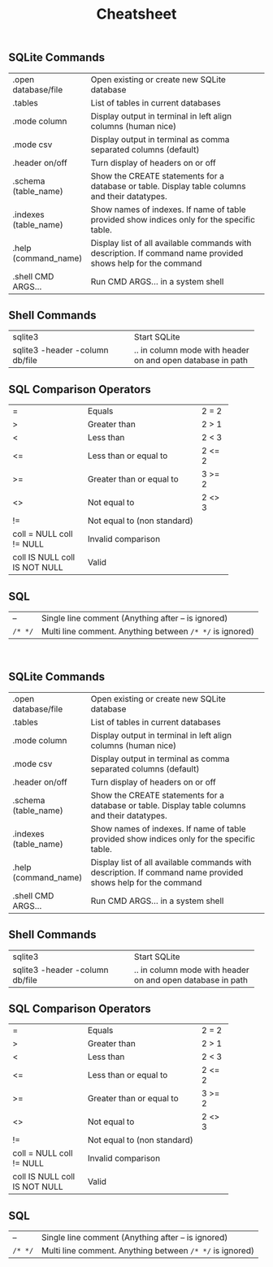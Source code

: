 #+TITLE: Cheatsheet
#+OPTIONS: title:nil
#+OPTIONS: num:nil
#+OPTIONS: ^:nil
#+OPTIONS: toc:nil
#+OPTIONS: html-postamble:nil
#+HTML_HEAD: <link rel="stylesheet" type="text/css" href="assets/cheatsheet.css"/>

** SQLite Commands
+------------------------------+---------------------------------------------------------------------+
| .open database/file          | Open existing or create new SQLite database                         |
+------------------------------+---------------------------------------------------------------------+
| .tables                      | List of tables in current databases                                 |
+------------------------------+---------------------------------------------------------------------+
| .mode column                 | Display output in terminal in left align columns (human nice)       |
+------------------------------+---------------------------------------------------------------------+
| .mode csv                    | Display output in terminal as comma separated columns (default)     |
+------------------------------+---------------------------------------------------------------------+
| .header on/off               | Turn display of headers on or off                                   |
+------------------------------+---------------------------------------------------------------------+
| .schema (table_name)         | Show the CREATE statements for a database or table.                 |
|                              | Display table columns and their datatypes.                          |
+------------------------------+---------------------------------------------------------------------+
| .indexes (table_name)        | Show names of indexes.                                              |
|                              | If name of table provided show indices only for the specific table. |
+------------------------------+---------------------------------------------------------------------+
| .help (command_name)         | Display list of all available commands with description.            |
|                              | If command name provided shows help for the command                 |
+------------------------------+---------------------------------------------------------------------+
| .shell CMD ARGS...           | Run CMD ARGS... in a system shell                                   |
+------------------------------+---------------------------------------------------------------------+

** Shell Commands
+---------------------------------+----------------------------------+
| sqlite3                         | Start SQLite                     |
+---------------------------------+----------------------------------+
| sqlite3 -header -column db/file | .. in column mode with header on |
|                                 | and open database in path        |
+---------------------------------+----------------------------------+

** SQL Comparison Operators
+--------------------+-------------------------------+--------+
|         =          | Equals                        | 2 = 2  |
+--------------------+-------------------------------+--------+
|         >          | Greater than                  | 2 > 1  |
+--------------------+-------------------------------+--------+
|         <          | Less than                     | 2 < 3  |
+--------------------+-------------------------------+--------+
|         <=         | Less than or equal to         | 2 <= 2 |
+--------------------+-------------------------------+--------+
|         >=         | Greater than or equal to      | 3 >= 2 |
+--------------------+-------------------------------+--------+
|         <>         | Not equal to                  | 2 <> 3 |
+--------------------+-------------------------------+--------+
|         !=         | Not equal to (non standard)            |
+--------------------+----------------------------------------+
|  coll = NULL       | Invalid comparison                     |
|  coll != NULL      |                                        |
+--------------------+----------------------------------------+
|  coll IS NULL      | Valid                                  |
|  coll IS NOT NULL  |                                        |
+--------------------+----------------------------------------+

** SQL

| --    | Single line comment (Anything after -- is ignored)     |
| ~/* */~ | Multi line comment. Anything between ~/* */~ is ignored) |

   #+begin_export html
   <div class="page-break">&nbsp;</div>
   #+end_export

** SQLite Commands
+------------------------------+---------------------------------------------------------------------+
| .open database/file          | Open existing or create new SQLite database                         |
+------------------------------+---------------------------------------------------------------------+
| .tables                      | List of tables in current databases                                 |
+------------------------------+---------------------------------------------------------------------+
| .mode column                 | Display output in terminal in left align columns (human nice)       |
+------------------------------+---------------------------------------------------------------------+
| .mode csv                    | Display output in terminal as comma separated columns (default)     |
+------------------------------+---------------------------------------------------------------------+
| .header on/off               | Turn display of headers on or off                                   |
+------------------------------+---------------------------------------------------------------------+
| .schema (table_name)         | Show the CREATE statements for a database or table.                 |
|                              | Display table columns and their datatypes.                          |
+------------------------------+---------------------------------------------------------------------+
| .indexes (table_name)        | Show names of indexes.                                              |
|                              | If name of table provided show indices only for the specific table. |
+------------------------------+---------------------------------------------------------------------+
| .help (command_name)         | Display list of all available commands with description.            |
|                              | If command name provided shows help for the command                 |
+------------------------------+---------------------------------------------------------------------+
| .shell CMD ARGS...           | Run CMD ARGS... in a system shell                                   |
+------------------------------+---------------------------------------------------------------------+

** Shell Commands
+---------------------------------+----------------------------------+
| sqlite3                         | Start SQLite                     |
+---------------------------------+----------------------------------+
| sqlite3 -header -column db/file | .. in column mode with header on |
|                                 | and open database in path        |
+---------------------------------+----------------------------------+

** SQL Comparison Operators
+--------------------+-------------------------------+--------+
|         =          | Equals                        | 2 = 2  |
+--------------------+-------------------------------+--------+
|         >          | Greater than                  | 2 > 1  |
+--------------------+-------------------------------+--------+
|         <          | Less than                     | 2 < 3  |
+--------------------+-------------------------------+--------+
|         <=         | Less than or equal to         | 2 <= 2 |
+--------------------+-------------------------------+--------+
|         >=         | Greater than or equal to      | 3 >= 2 |
+--------------------+-------------------------------+--------+
|         <>         | Not equal to                  | 2 <> 3 |
+--------------------+-------------------------------+--------+
|         !=         | Not equal to (non standard)            |
+--------------------+----------------------------------------+
|  coll = NULL       | Invalid comparison                     |
|  coll != NULL      |                                        |
+--------------------+----------------------------------------+
|  coll IS NULL      | Valid                                  |
|  coll IS NOT NULL  |                                        |
+--------------------+----------------------------------------+

** SQL

| --    | Single line comment (Anything after -- is ignored)     |
| ~/* */~ | Multi line comment. Anything between ~/* */~ is ignored) |
